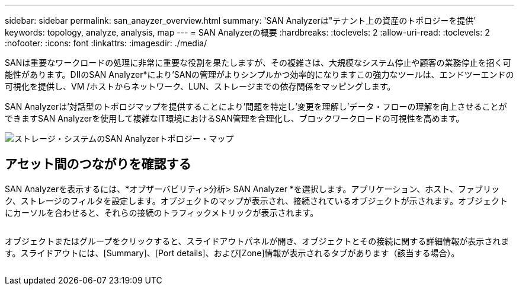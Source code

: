 ---
sidebar: sidebar 
permalink: san_anayzer_overview.html 
summary: 'SAN Analyzerは"テナント上の資産のトポロジーを提供' 
keywords: topology, analyze, analysis, map 
---
= SAN Analyzerの概要
:hardbreaks:
:toclevels: 2
:allow-uri-read: 
:toclevels: 2
:nofooter: 
:icons: font
:linkattrs: 
:imagesdir: ./media/


[role="lead"]
SANは重要なワークロードの処理に非常に重要な役割を果たしますが、その複雑さは、大規模なシステム停止や顧客の業務停止を招く可能性があります。DIIのSAN Analyzer*により'SANの管理がよりシンプルかつ効率的になりますこの強力なツールは、エンドツーエンドの可視化を提供し、VM /ホストからネットワーク、LUN、ストレージまでの依存関係をマッピングします。

SAN Analyzerは'対話型のトポロジマップを提供することにより'問題を特定し'変更を理解し'データ・フローの理解を向上させることができますSAN Analyzerを使用して複雑なIT環境におけるSAN管理を合理化し、ブロックワークロードの可視性を高めます。

image:san_analyzer_example_with_panel.png["ストレージ・システムのSAN Analyzerトポロジー・マップ"]



== アセット間のつながりを確認する

SAN Analyzerを表示するには、*オブザーバビリティ>分析> SAN Analyzer *を選択します。アプリケーション、ホスト、ファブリック、ストレージのフィルタを設定します。オブジェクトのマップが表示され、接続されているオブジェクトが示されます。オブジェクトにカーソルを合わせると、それらの接続のトラフィックメトリックが表示されます。

image:san_analyzer_traffic_metrics.png[""]

オブジェクトまたはグループをクリックすると、スライドアウトパネルが開き、オブジェクトとその接続に関する詳細情報が表示されます。スライドアウトには、[Summary]、[Port details]、および[Zone]情報が表示されるタブがあります（該当する場合）。

image:san_analyzer_slideout_example.png[""]
